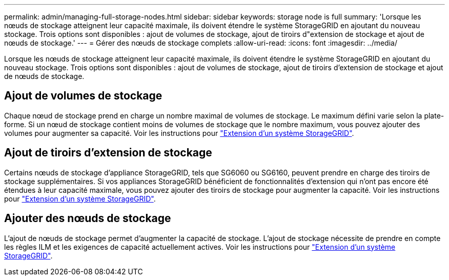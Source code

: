 ---
permalink: admin/managing-full-storage-nodes.html 
sidebar: sidebar 
keywords: storage node is full 
summary: 'Lorsque les nœuds de stockage atteignent leur capacité maximale, ils doivent étendre le système StorageGRID en ajoutant du nouveau stockage. Trois options sont disponibles : ajout de volumes de stockage, ajout de tiroirs d"extension de stockage et ajout de nœuds de stockage.' 
---
= Gérer des nœuds de stockage complets
:allow-uri-read: 
:icons: font
:imagesdir: ../media/


[role="lead"]
Lorsque les nœuds de stockage atteignent leur capacité maximale, ils doivent étendre le système StorageGRID en ajoutant du nouveau stockage. Trois options sont disponibles : ajout de volumes de stockage, ajout de tiroirs d'extension de stockage et ajout de nœuds de stockage.



== Ajout de volumes de stockage

Chaque nœud de stockage prend en charge un nombre maximal de volumes de stockage. Le maximum défini varie selon la plate-forme. Si un nœud de stockage contient moins de volumes de stockage que le nombre maximum, vous pouvez ajouter des volumes pour augmenter sa capacité. Voir les instructions pour link:../expand/index.html["Extension d'un système StorageGRID"].



== Ajout de tiroirs d'extension de stockage

Certains nœuds de stockage d'appliance StorageGRID, tels que SG6060 ou SG6160, peuvent prendre en charge des tiroirs de stockage supplémentaires. Si vos appliances StorageGRID bénéficient de fonctionnalités d'extension qui n'ont pas encore été étendues à leur capacité maximale, vous pouvez ajouter des tiroirs de stockage pour augmenter la capacité. Voir les instructions pour link:../expand/index.html["Extension d'un système StorageGRID"].



== Ajouter des nœuds de stockage

L'ajout de nœuds de stockage permet d'augmenter la capacité de stockage. L'ajout de stockage nécessite de prendre en compte les règles ILM et les exigences de capacité actuellement actives. Voir les instructions pour link:../expand/index.html["Extension d'un système StorageGRID"].
